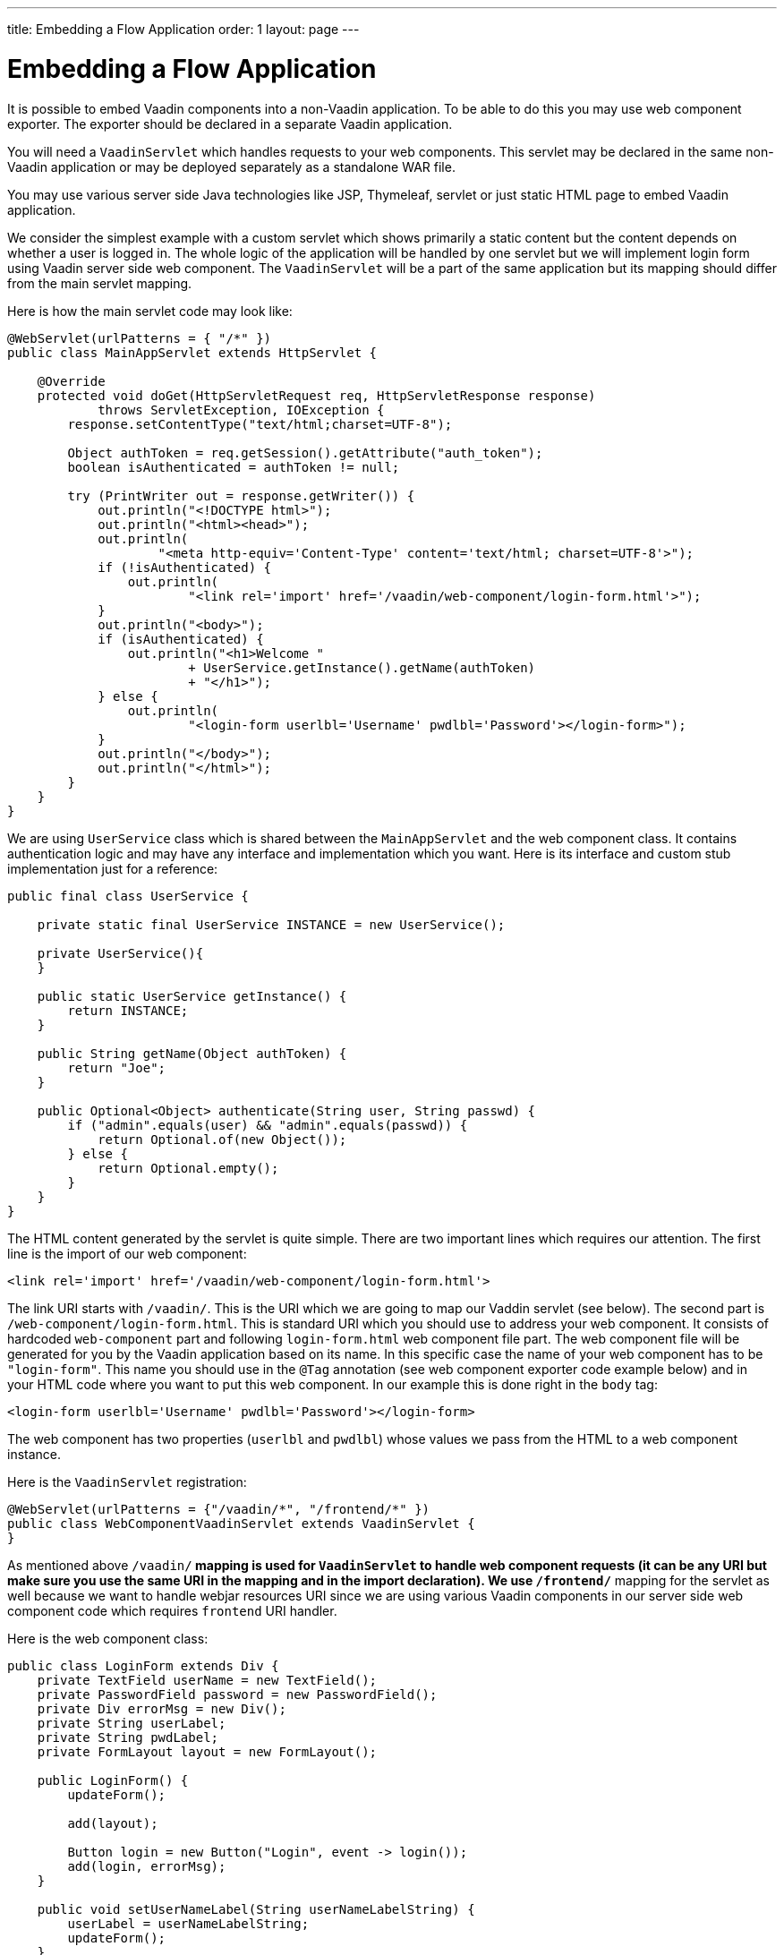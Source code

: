 ---
title: Embedding a Flow Application
order: 1
layout: page
---

= Embedding a Flow Application

It is possible to embed Vaadin components into a non-Vaadin application.
To be able to do this you may use web component exporter. The exporter
should be declared in a separate Vaadin application.

You will need a `VaadinServlet` which handles requests to your web components.
This servlet may be declared in the same non-Vaadin application
or may be deployed separately as a standalone WAR file.

You may use various server side Java technologies like JSP, Thymeleaf, servlet or
just static HTML page to embed Vaadin application.

We consider the simplest example with a custom servlet which shows primarily
a static content but the content depends on whether a user is logged in.
The whole logic of the application will be handled by one servlet but
we will implement login form using Vaadin server side web component. The
`VaadinServlet` will be a part of the same application but its mapping
should differ from the main servlet mapping.

Here is how the main servlet code may look like:

[source, java]
----
@WebServlet(urlPatterns = { "/*" })
public class MainAppServlet extends HttpServlet {

    @Override
    protected void doGet(HttpServletRequest req, HttpServletResponse response)
            throws ServletException, IOException {
        response.setContentType("text/html;charset=UTF-8");

        Object authToken = req.getSession().getAttribute("auth_token");
        boolean isAuthenticated = authToken != null;

        try (PrintWriter out = response.getWriter()) {
            out.println("<!DOCTYPE html>");
            out.println("<html><head>");
            out.println(
                    "<meta http-equiv='Content-Type' content='text/html; charset=UTF-8'>");
            if (!isAuthenticated) {
                out.println(
                        "<link rel='import' href='/vaadin/web-component/login-form.html'>");
            }
            out.println("<body>");
            if (isAuthenticated) {
                out.println("<h1>Welcome "
                        + UserService.getInstance().getName(authToken)
                        + "</h1>");
            } else {
                out.println(
                        "<login-form userlbl='Username' pwdlbl='Password'></login-form>");
            }
            out.println("</body>");
            out.println("</html>");
        }
    }
}
----

We are using `UserService` class which is shared between the `MainAppServlet` and
the web component class. It contains authentication logic and may have any interface
and implementation which you want. Here is its interface and custom stub implementation
just for a reference:

[source, java]
----
public final class UserService {

    private static final UserService INSTANCE = new UserService();

    private UserService(){
    }

    public static UserService getInstance() {
        return INSTANCE;
    }

    public String getName(Object authToken) {
        return "Joe";
    }

    public Optional<Object> authenticate(String user, String passwd) {
        if ("admin".equals(user) && "admin".equals(passwd)) {
            return Optional.of(new Object());
        } else {
            return Optional.empty();
        }
    }
}
----

The HTML content generated by the servlet is quite simple. There are
two important lines which requires our attention. The first line is the import of our web component:

[source, html]
----
<link rel='import' href='/vaadin/web-component/login-form.html'>
----

The link URI starts with `/vaadin/`. This is the URI which we are going to
map our Vaddin servlet (see below). The second part is `/web-component/login-form.html`.
This is standard URI which you should use to address your web component.
It consists of hardcoded `web-component` part and following `login-form.html`
web component file part. The web component file will be generated for you
by the Vaadin application based on its name. In this specific case the name
of your web component has to be `"login-form"`. This name you should use
in the `@Tag` annotation (see web component exporter code example below) and in your HTML code where you want
to put this web component. In our example this is done right in the `body` tag:

[source, html]
----
<login-form userlbl='Username' pwdlbl='Password'></login-form>
----

The web component has two properties (`userlbl` and `pwdlbl`) whose values we pass from the HTML to a
web component instance.

Here is the `VaadinServlet` registration:

[source, java]
----
@WebServlet(urlPatterns = {"/vaadin/*", "/frontend/*" })
public class WebComponentVaadinServlet extends VaadinServlet {
}
----

As mentioned above `/vaadin/*` mapping is used for `VaadinServlet` to handle
web component requests (it can be any URI but make sure you use the same URI in the mapping
and in the import declaration). We use `/frontend/*` mapping for the servlet as well because
we want to handle webjar resources URI since we are using various Vaadin components
in our server side web component code which requires `frontend` URI handler.

Here is the web component class:

[source, java]
----
public class LoginForm extends Div {
    private TextField userName = new TextField();
    private PasswordField password = new PasswordField();
    private Div errorMsg = new Div();
    private String userLabel;
    private String pwdLabel;
    private FormLayout layout = new FormLayout();

    public LoginForm() {
        updateForm();

        add(layout);

        Button login = new Button("Login", event -> login());
        add(login, errorMsg);
    }

    public void setUserNameLabel(String userNameLabelString) {
        userLabel = userNameLabelString;
        updateForm();
    }

    public void setPasswordLabel(String pwd) {
        pwdLabel = pwd;
        updateForm();
    }

    public void updateForm() {
        layout.removeAll();

        layout.addFormItem(userName, userLabel);
        layout.addFormItem(password, pwdLabel);
    }

    private void login() {
        Optional<Object> authToken = UserService.getInstance()
                .authenticate(userName.getValue(), password.getValue());
        if (authToken.isPresent()) {
            VaadinRequest.getCurrent().getWrappedSession()
                    .setAttribute("auth_token", authToken.get());
            getUI().get().getPage()
                    .executeJavaScript("window.location.href='/'");
        } else {
            errorMsg.setText("Authentication failure");
        }
    }
}
----

In this example, the implementation uses several Vaadin components: `FormLayout`,
 `TextField`, `PasswordField` and `Button`. The authentication is done inside the web component code
and an authentication token is set to the `HttpSession` which makes it available
while the session is alive. Since the main application servlet uses the
same `HttpSession` instance it now changes its behavior. Once the user is
authenticated we redirect to the main servlet which now shows the content
specific for the authenticated user.

Finally, it is the step to export the `LoginForm` component as an embeddable web component using web component exporter:

[source, java]
----
@Tag("login-form")
public class LoginFormExporter implements WebComponentExporter<LoginForm> {

    @Override
    public void define(WebComponentDefinition<LoginForm> definition) {
        definition.addProperty("userlbl", "").onChange(LoginForm::setUserNameLabel);
        definition.addProperty("pwdlbl", "").onChange(LoginForm::setPasswordLabel);
    }
}
----

As you can see, the web component class is mapped to the `login-form` tag via the `@Tag("login-form")` annotation.
`WebComponentDefinition` instance is used to define the component properties, `userlbl='Username' pwdlbl='Password'`, to receive values from the HTML element to the web component instance.
In this example we have declared the labels for user name field and password field
via HTML instead of hardcoding them in the `LoginForm` component class.
